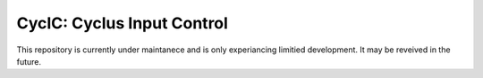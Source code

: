 CycIC: Cyclus Input Control
===========================

This repository is currently under maintanece and is only experiancing 
limitied development.  It may be reveived in the future.

